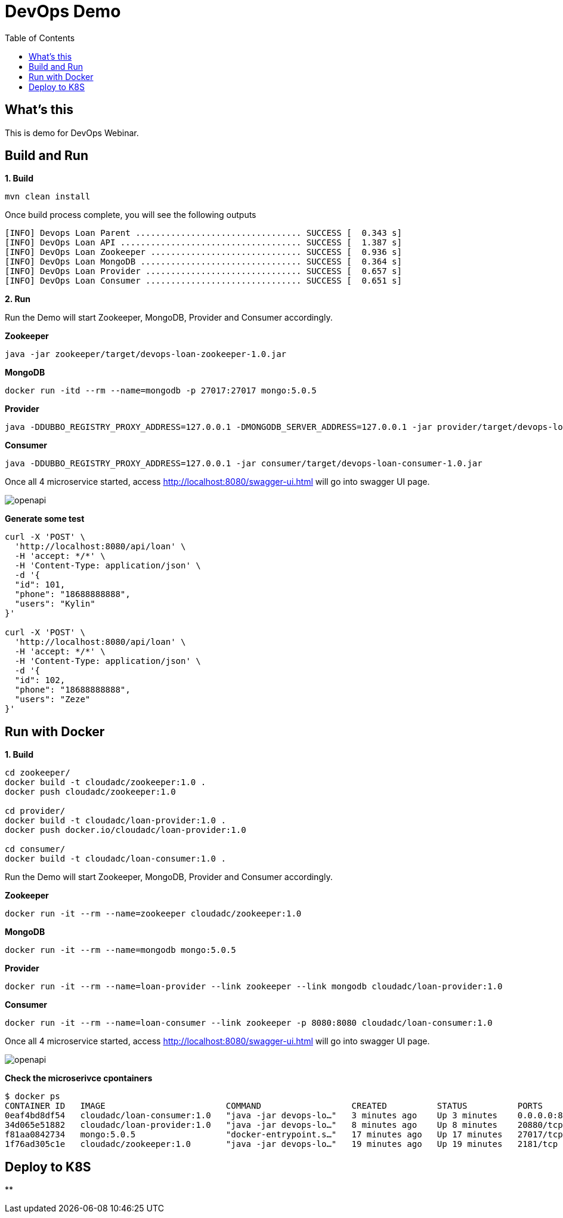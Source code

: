 = DevOps Demo
:toc: manual

== What's this

This is demo for DevOps Webinar.

== Build and Run

[source, bash]
.*1. Build*
----
mvn clean install
----

Once build process complete, you will see the following outputs

[source, bash]
----
[INFO] Devops Loan Parent ................................. SUCCESS [  0.343 s]
[INFO] DevOps Loan API .................................... SUCCESS [  1.387 s]
[INFO] DevOps Loan Zookeeper .............................. SUCCESS [  0.936 s]
[INFO] DevOps Loan MongoDB ................................ SUCCESS [  0.364 s]
[INFO] DevOps Loan Provider ............................... SUCCESS [  0.657 s]
[INFO] DevOps Loan Consumer ............................... SUCCESS [  0.651 s]
----

*2. Run*

Run the Demo will start Zookeeper, MongoDB, Provider and Consumer accordingly.

[source, bash]
.*Zookeeper*
----
java -jar zookeeper/target/devops-loan-zookeeper-1.0.jar
----

[source, bash]
.*MongoDB*
----
docker run -itd --rm --name=mongodb -p 27017:27017 mongo:5.0.5
----

[source, bash]
.*Provider*
----
java -DDUBBO_REGISTRY_PROXY_ADDRESS=127.0.0.1 -DMONGODB_SERVER_ADDRESS=127.0.0.1 -jar provider/target/devops-loan-provider-1.0.jar
----

[source, bash]
.*Consumer*
----
java -DDUBBO_REGISTRY_PROXY_ADDRESS=127.0.0.1 -jar consumer/target/devops-loan-consumer-1.0.jar
----

Once all 4 microservice started, access http://localhost:8080/swagger-ui.html will go into swagger UI page.

image:img/openapi.png[]

[source, bash]
.*Generate some test*
----
curl -X 'POST' \
  'http://localhost:8080/api/loan' \
  -H 'accept: */*' \
  -H 'Content-Type: application/json' \
  -d '{
  "id": 101,
  "phone": "18688888888",
  "users": "Kylin"
}'

curl -X 'POST' \
  'http://localhost:8080/api/loan' \
  -H 'accept: */*' \
  -H 'Content-Type: application/json' \
  -d '{
  "id": 102,
  "phone": "18688888888",
  "users": "Zeze"
}'
----

== Run with Docker

[source, bash]
.*1. Build*
----
cd zookeeper/
docker build -t cloudadc/zookeeper:1.0 .
docker push cloudadc/zookeeper:1.0

cd provider/
docker build -t cloudadc/loan-provider:1.0 .
docker push docker.io/cloudadc/loan-provider:1.0

cd consumer/
docker build -t cloudadc/loan-consumer:1.0 .

----

Run the Demo will start Zookeeper, MongoDB, Provider and Consumer accordingly.

[source, bash]
.*Zookeeper*
----
docker run -it --rm --name=zookeeper cloudadc/zookeeper:1.0
----

[source, bash]
.*MongoDB*
----
docker run -it --rm --name=mongodb mongo:5.0.5
----

[source, bash]
.*Provider*
----
docker run -it --rm --name=loan-provider --link zookeeper --link mongodb cloudadc/loan-provider:1.0 
----

[source, bash]
.*Consumer*
----
docker run -it --rm --name=loan-consumer --link zookeeper -p 8080:8080 cloudadc/loan-consumer:1.0 
----

Once all 4 microservice started, access http://localhost:8080/swagger-ui.html will go into swagger UI page.

image:img/openapi.png[]

[source, bash]
.*Check the microserivce cpontainers*
----
$ docker ps
CONTAINER ID   IMAGE                        COMMAND                  CREATED          STATUS          PORTS                    NAMES
0eaf4bd8df54   cloudadc/loan-consumer:1.0   "java -jar devops-lo…"   3 minutes ago    Up 3 minutes    0.0.0.0:8080->8080/tcp   loan-consumer
34d065e51882   cloudadc/loan-provider:1.0   "java -jar devops-lo…"   8 minutes ago    Up 8 minutes    20880/tcp                loan-provider
f81aa0842734   mongo:5.0.5                  "docker-entrypoint.s…"   17 minutes ago   Up 17 minutes   27017/tcp                mongodb
1f76ad305c1e   cloudadc/zookeeper:1.0       "java -jar devops-lo…"   19 minutes ago   Up 19 minutes   2181/tcp                 zookeeper
----

== Deploy to K8S

[source, bash]
.**
----

----

